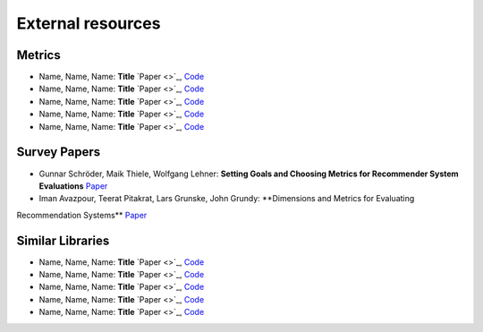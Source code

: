 External resources
==================

Metrics
--------------------

* Name, Name, Name: **Title** `Paper <>`_, `Code <link>`_
* Name, Name, Name: **Title** `Paper <>`_, `Code <link>`_
* Name, Name, Name: **Title** `Paper <>`_, `Code <link>`_
* Name, Name, Name: **Title** `Paper <>`_, `Code <link>`_
* Name, Name, Name: **Title** `Paper <>`_, `Code <link>`_



Survey Papers
--------------------

* Gunnar Schröder, Maik Thiele, Wolfgang Lehner: **Setting Goals and Choosing Metrics for Recommender System Evaluations** `Paper <https://www.researchgate.net/publication/268381252_Setting_Goals_and_Choosing_Metrics_for_Recommender_System_Evaluations>`_
* Iman Avazpour, Teerat Pitakrat, Lars Grunske, John Grundy: **Dimensions and Metrics for Evaluating
Recommendation Systems** `Paper <https://citeseerx.ist.psu.edu/viewdoc/download?doi=10.1.1.736.8956&rep=rep1&type=pdf>`_

Similar Libraries
--------------------

* Name, Name, Name: **Title** `Paper <>`_, `Code <link>`_
* Name, Name, Name: **Title** `Paper <>`_, `Code <link>`_
* Name, Name, Name: **Title** `Paper <>`_, `Code <link>`_
* Name, Name, Name: **Title** `Paper <>`_, `Code <link>`_
* Name, Name, Name: **Title** `Paper <>`_, `Code <link>`_